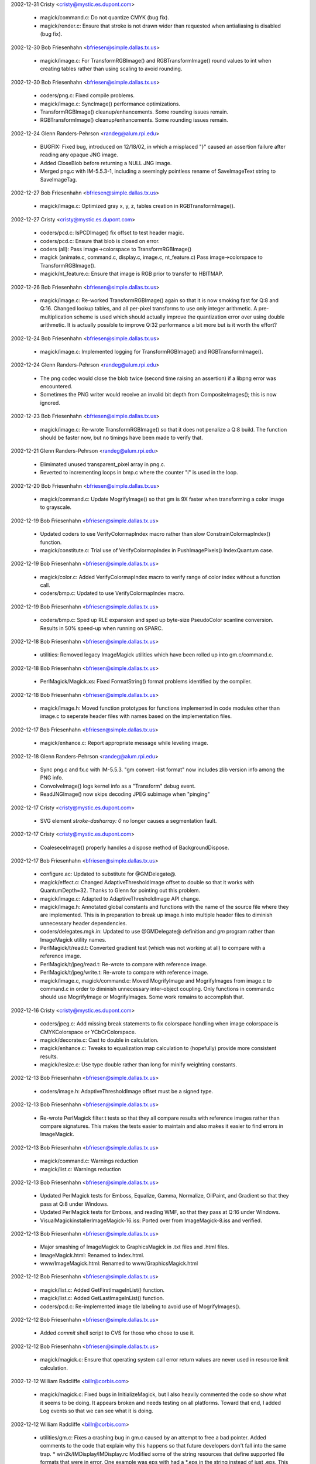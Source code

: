 2002-12-31  Cristy  <cristy@mystic.es.dupont.com>

  - magick/command.c: Do not quantize CMYK (bug fix).

  - magick/render.c: Ensure that stroke is not drawn wider than
    requested when antialiasing is disabled (bug fix).

2002-12-30  Bob Friesenhahn  <bfriesen@simple.dallas.tx.us>

  - magick/image.c: For TransformRGBImage() and RGBTransformImage()
    round values to int when creating tables rather than using scaling
    to avoid rounding.

2002-12-30  Bob Friesenhahn  <bfriesen@simple.dallas.tx.us>

  - coders/png.c: Fixed compile problems.

  - magick/image.c: SyncImage() performance optimizations.

  - TransformRGBImage() cleanup/enhancements. Some rounding issues
    remain.

  - RGBTransformImage() cleanup/enhancements. Some rounding issues
    remain.

2002-12-24  Glenn Randers-Pehrson <randeg@alum.rpi.edu>

  - BUGFIX: Fixed bug, introduced on 12/18/02, in which a misplaced
    "}" caused an assertion failure after reading any opaque JNG
    image.

  - Added CloseBlob before returning a NULL JNG image.

  - Merged png.c with IM-5.5.3-1, including a seemingly pointless
    rename of SaveImageText string to SaveImageTag.

2002-12-27  Bob Friesenhahn  <bfriesen@simple.dallas.tx.us>

  - magick/image.c: Optimized gray x, y, z, tables creation in
    RGBTransformImage().

2002-12-27  Cristy  <cristy@mystic.es.dupont.com>

  - coders/pcd.c: IsPCDImage() fix offset to test header magic.

  - coders/pcd.c: Ensure that blob is closed on error.

  - coders (all): Pass image->colorspace to TransformRGBImage()

  - magick (animate.c, command.c, display.c, image.c, nt\_feature.c)
    Pass image->colorspace to TransformRGBImage().

  - magick/nt\_feature.c: Ensure that image is RGB prior to transfer
    to HBITMAP.

2002-12-26  Bob Friesenhahn  <bfriesen@simple.dallas.tx.us>

  - magick/image.c: Re-worked TransformRGBImage() again so that it
    is now smoking fast for Q:8 and Q:16. Changed lookup tables, and
    all per-pixel transforms to use only integer arithmetic. A
    pre-multiplication scheme is used which should actually improve
    the quantization error over using double arithmetic.  It is
    actually possible to improve Q:32 performance a bit more but is it
    worth the effort?

2002-12-24  Bob Friesenhahn  <bfriesen@simple.dallas.tx.us>

  - magick/image.c: Implemented logging for TransformRGBImage() and
    RGBTransformImage().

2002-12-24  Glenn Randers-Pehrson <randeg@alum.rpi.edu>

  - The png codec would close the blob twice (second time raising an
    assertion) if a libpng error was encountered.

  - Sometimes the PNG writer would receive an invalid bit depth from
    CompositeImages(); this is now ignored.

2002-12-23  Bob Friesenhahn  <bfriesen@simple.dallas.tx.us>

  - magick/image.c: Re-wrote TransformRGBImage() so that it does not
    penalize a Q:8 build.  The function should be faster now, but no
    timings have been made to verify that.

2002-12-21  Glenn Randers-Pehrson <randeg@alum.rpi.edu>

  - Elimimated unused transparent\_pixel array in png.c.

  - Reverted to incrementing loops in bmp.c where the counter "i" is
    used in the loop.

2002-12-20  Bob Friesenhahn  <bfriesen@simple.dallas.tx.us>

  - magick/command.c: Update MogrifyImage() so that gm is 9X faster
    when transforming a color image to grayscale.

2002-12-19  Bob Friesenhahn  <bfriesen@simple.dallas.tx.us>

  - Updated coders to use VerifyColormapIndex macro rather than slow
    ConstrainColormapIndex() function.

  - magick/constitute.c: Trial use of VerifyColormapIndex in
    PushImagePixels() IndexQuantum case.

2002-12-19  Bob Friesenhahn  <bfriesen@simple.dallas.tx.us>

  - magick/color.c: Added VerifyColormapIndex macro to verify range
    of color index without a function call.

  - coders/bmp.c: Updated to use VerifyColormapIndex macro.

2002-12-19  Bob Friesenhahn  <bfriesen@simple.dallas.tx.us>

  - coders/bmp.c: Sped up RLE expansion and sped up byte-size
    PseudoColor scanline conversion.  Results in 50% speed-up when
    running on SPARC.

2002-12-18  Bob Friesenhahn  <bfriesen@simple.dallas.tx.us>

  - utilities: Removed legacy ImageMagick utilities which have been
    rolled up into gm.c/command.c.

2002-12-18  Bob Friesenhahn  <bfriesen@simple.dallas.tx.us>

  - PerlMagick/Magick.xs: Fixed FormatString() format problems
    identified by the compiler.

2002-12-18  Bob Friesenhahn  <bfriesen@simple.dallas.tx.us>

  - magick/image.h: Moved function prototypes for functions
    implemented in code modules other than image.c to seperate header
    files with names based on the implementation files.

2002-12-17  Bob Friesenhahn  <bfriesen@simple.dallas.tx.us>

  - magick/enhance.c: Report appropriate message while leveling
    image.

2002-12-18  Glenn Randers-Pehrson <randeg@alum.rpi.edu>

  - Sync png.c and fx.c with IM-5.5.3.  "gm convert -list format"
    now includes zlib version info among the PNG info.

  - ConvolveImage() logs kernel info as a "Transform" debug event.

  - ReadJNGImage() now skips decoding JPEG subimage when "pinging" 

2002-12-17  Cristy  <cristy@mystic.es.dupont.com>

  - SVG element `stroke-dasharray: 0` no longer causes a
    segmentation fault.

2002-12-17  Cristy  <cristy@mystic.es.dupont.com>

  - CoaleseceImage() properly handles a dispose method of
    BackgroundDispose.

2002-12-17  Bob Friesenhahn  <bfriesen@simple.dallas.tx.us>

  - configure.ac: Updated to substitute for @GMDelegate@.

  - magick/effect.c: Changed AdaptiveThresholdImage offset to double
    so that it works with QuantumDepth=32. Thanks to Glenn for
    pointing out this problem.

  - magick/image.c: Adapted to AdaptiveThresholdImage API change.

  - magick/image.h: Annotated global constants and functions with
    the name of the source file where they are implemented.  This is
    in preparation to break up image.h into multiple header files to
    diminish unnecessary header dependencies.

  - coders/delegates.mgk.in: Updated to use @GMDelegate@ definition
    and `gm` program rather than ImageMagick utility names.

  - PerlMagick/t/read.t: Converted gradient test (which was not
    working at all) to compare with a reference image.

  - PerlMagick/t/jpeg/read.t: Re-wrote to compare with reference
    image.

  - PerlMagick/t/jpeg/write.t: Re-wrote to compare with reference
    image.

  - magick/image.c, magick/command.c: Moved MogrifyImage and
    MogrifyImages from image.c to command.c in order to diminish
    unnecessary inter-object coupling. Only functions in command.c
    should use MogrifyImage or MogrifyImages.  Some work remains to
    accomplish that.

2002-12-16  Cristy  <cristy@mystic.es.dupont.com>

  - coders/jpeg.c: Add missing break statements to fix colorspace
    handling when image colorspace is CMYKColorspace or
    YCbCrColorspace.

  - magick/decorate.c: Cast to double in calculation.

  - magick/enhance.c: Tweaks to equalization map calculation to
    (hopefully) provide more consistent results.

  - magick/resize.c: Use type double rather than long for minify
    weighting constants.

2002-12-13  Bob Friesenhahn  <bfriesen@simple.dallas.tx.us>

  - coders/image.h: AdaptiveThresholdImage offset must be a signed
    type.

2002-12-13  Bob Friesenhahn  <bfriesen@simple.dallas.tx.us>

  - Re-wrote PerlMagick filter.t tests so that they all compare
    results with reference images rather than compare signatures.
    This makes the tests easier to maintain and also makes it easier
    to find errors in ImageMagick.

2002-12-13  Bob Friesenhahn  <bfriesen@simple.dallas.tx.us>

  - magick/command.c: Warnings reduction

  - magick/list.c: Warnings reduction

2002-12-13  Bob Friesenhahn  <bfriesen@simple.dallas.tx.us>

  - Updated PerlMagick tests for Emboss, Equalize, Gamma, Normalize,
    OilPaint, and Gradient so that they pass at Q:8 under Windows.

  - Updated PerlMagick tests for Emboss, and reading WMF, so that
    they pass at Q:16 under Windows.

  - VisualMagick\installer\ImageMagick-16.iss: Ported over from
    ImageMagick-8.iss and verified.

2002-12-13  Bob Friesenhahn  <bfriesen@simple.dallas.tx.us>

  - Major smashing of ImageMagick to GraphicsMagick in .txt files
    and .html files.

  - ImageMagick.html: Renamed to index.html.

  - www/ImageMagick.html: Renamed to www/GraphicsMagick.html

2002-12-12  Bob Friesenhahn  <bfriesen@simple.dallas.tx.us>

  - magick/list.c: Added GetFirstImageInList() function.

  - magick/list.c: Added GetLastImageInList() function.

  - coders/pcd.c: Re-implemented image tile labeling to avoid use of
    MogrifyImages().

2002-12-12  Bob Friesenhahn  <bfriesen@simple.dallas.tx.us>

  - Added `commit` shell script to CVS for those who chose to use
    it.

2002-12-12  Bob Friesenhahn  <bfriesen@simple.dallas.tx.us>

  - magick/magick.c: Ensure that operating system call error return
    values are never used in resource limit calculation.

2002-12-12 William Radcliffe <billr@corbis.com>

  - magick/magick.c: Fixed bugs in InitializeMagick, but I also
    heavily commented the code so show what it seems to be doing. It
    appears broken and needs testing on all platforms. Toward that
    end, I added Log events so that we can see what it is doing.

2002-12-12 William Radcliffe <billr@corbis.com>

  - utilities/gm.c: Fixes a crashing bug in gm.c caused by an
    attempt to free a bad pointer. Added comments to the code that
    explain why this happens so that future developers don't fall into
    the same trap.  \* win2k/IMDisplay/IMDisplay.rc Modified some of
    the string resources that define supported file formats that were
    in error. One example was eps with had a \*.eps in the string
    instead of just .eps. This caused the document class to ASSERT
    under the debug build.

2002-12-12  Bob Friesenhahn  <bfriesen@simple.dallas.tx.us>

  - Enable the module loading code for shared/DLL builds regardless
    of whether the build is a "modules" build. This allows users to
    add their own modules without requiring the use of a special
    "modules" build.

2002-12-11  Bob Friesenhahn  <bfriesen@simple.dallas.tx.us>

  - magick/image.h: Backed out arbitrary name change from
    ChannelThresholdImage() to ThresholdImageChannel() that snuck in
    from Cristy's image.h changes.

2002-12-11  Cristy  <cristy@mystic.es.dupont.com>

  - coders/psd.c: Reference cloned image Blob (not sure why needed
    but must be important).

2002-12-11  Cristy  <cristy@mystic.es.dupont.com>

  - magick/enhance.c: Fixed LevelImage() to accept percent
    black/white points (.i.e. 90%).

  - magick/enhance.c: Added LevelImageChannel().

  - magick/enhance.c: Improved Q:8 performance of color
    transformations (e.g. for Gamma) which are based on a mapping
    array.

  - coders/pcl.c: Fixed PCL coder to output proper color PCL
    instructions.

2002-12-09  Bob Friesenhahn  <bfriesen@simple.dallas.tx.us>

  - magick/image.c: Disabled SetImageInfo() code which uses
    GetImageMagick() to test file magic via Is\* methods so that we can
    learn if eliminating use of these tests causes any ill effects.

2002-12-09 William Radcliffe <billr@corbis.com>

  - Moved xtrn.c from contrib area into coders area so that it can
    be used from within the COM object. This is windows only code that
    provides a back door way for the COM object to have data read or
    written into VB arrays.

2002-12-08  Bob Friesenhahn  <bfriesen@simple.dallas.tx.us>

  - magick/mac.c: Merged in fixes from ImageMagick version.

  - magick/magick.mgk: Merged in fixes from ImageMagick version.

2002-12-07  Bob Friesenhahn  <bfriesen@simple.dallas.tx.us>

  - magick/image.c: Fix ChannelImage() so that it does not destroy
    CMYK(A) channels by forcing RGB.

2002-12-06  Bob Friesenhahn  <bfriesen@simple.dallas.tx.us>

  - magick/version.h: Changed to release 1.0.0.

  - magick/nt\_base.c: Changed "ImageMagick" to "GraphicsMagick" so
    registry lookups work for GraphicsMagick.  Probably should be
    configured via a magick\_config.h define.

  - VisualMagick/installer/ImageMagick-8.iss:
    Changed for GraphicsMagick.

  - utilities/conjure.c: Fix unterminated comment.

2002-12-06 William Radcliffe <billr@corbis.com>

  - coders/jpeg.c: Modification of JPEG APP1 detection logic to name
    EXIF and XMP profiles as EXIF and XMP instead of APP1. THe current
    algorithm is brute force.

  - coders/meta.c: Modification deal with EXIF and XMP requests so
    that you can ask for these blobs specifically if they exist.

  - coders/pdf.c,ps.c,ps2.c,ps3.c: Cristy bug fixes to eliminate
    redundant file access checking and fix embedded JPEG support.

  - magick/random.c: Upgraded this to match current Cristy code. The
    upgrade is to support more robust temporary filenames in another
    change to this in utility.c however, I have not upgraded this code
    yet because I don't understand it well enough.

2002-12-06  Bob Friesenhahn  <bfriesen@simple.dallas.tx.us>

  - Added build support for utilities/gm.c

2002-12-06  Glenn Randers-Pehrson <randeg@alum.rpi.edu>

  - Relocated animate, conjure, display, and import functions into
    command.c.

  - Added utilities/gm.c; gm is a driver for all of the utility
    functions (animate, composite, conjure, convert, display,
    identify, import, mongrify, and montage), which are now run with
    "gm convert [convert\_options]", "gm identify [identify\_options]",
    etc.

2002-12-05  Bob Friesenhahn  <bfriesen@simple.dallas.tx.us>

  - coders/pdf.c: Remove bogus code for handling temporary file.

2002-12-04  Bob Friesenhahn  <bfriesen@simple.dallas.tx.us>

  - Updated to Autoconf 2.57.

  - Install libraries as -lGraphicsMagick and -lGraphicsMagick++
    under Unix.

  - Install headers under ${PREFIX}/include/GraphicsMagick under
    Unix.

  - Update \*-config scripts to produce correct library and include
    statements.

  - Update PerlMagick to use correct library and include statements.

2002-12-04 William Radcliffe <billr@corbis.com>

  - contrib/win32/ATL7/ImageMagickObject/ImageMagickObject.cpp:
    Fixed serious problem with not installing custom error and warning
    handlers in the new version of the COM object.

2002-12-04 William Radcliffe <billr@corbis.com>

  - magick/constitute.c: Pass exceptions on write up into the
    exception structure passed into the WriteImages function.

2002-12-04 William Radcliffe <billr@corbis.com>

  - magick/image.c: Added orphan image functionality changes that
    are purported to fix bugs in PDF and PS coders.

2002-12-04 William Radcliffe <billr@corbis.com>

  - magick/locale.c: Hard coded the locale as per Cristy fix, but
    also added a comment and disabled useless code.

2002-12-04 William Radcliffe <billr@corbis.com>

  - VisualMagick/bin/magic.mgk: Added JNG as per the copy in magick
    subdirectory.

2002-12-04 William Radcliffe <billr@corbis.com>

  - tiff/libtiff/tiff.h: Minor changes to make reading older
    Photoshop TIFF files spew fewer warnings.

2002-12-04  Glenn Randers-Pehrson <randeg@alum.rpi.edu>

  - Optimized ConvolveImage() by normalizing the kernel values
    instead of normalizing the pixels.

2002-12-01  Glenn Randers-Pehrson  <randeg@alum.rpi.edu>

  - www/formats.html: Add JNG and fix libpng links.

2002-12-01  Bob Friesenhahn  <bfriesen@simple.dallas.tx.us>

  - ChangeLog: Updated this ChangeLog to use the format prescribed
    by the GNU coding standards.

2002-12-01  Glenn Randers-Pehrson  <randeg@alum.rpi.edu>

  - coders/png.c: Use PNG\_SETJMP\_NOT\_THREAD\_SAFE to indicate that
    the C library's setjmp() API is not thread safe.

  - Fix use of image\_info->blob.

2002-11-19  Bob Friesenhahn  <bfriesen@simple.dallas.tx.us>

  - Set up new CVS repository for GraphicsMagick based on current
    ImageMagick 5.5.2 (pre-release) sources.

2002-11-15  Bob Friesenhahn  <bfriesen@simple.dallas.tx.us>

  - Flashpix library now uses C++ standard <new> and iostreams
    rather than legacy new and iostreams.

2002-11-15  Cristy  <cristy@mystic.es.dupont.com>

  - The blob methods were enhanced to use GZip or BZip API methods
    to compress/uncompress images (previously the external programs
    gunzip or bunzip2 were used).

2002-11-15  Bob Friesenhahn  <bfriesen@simple.dallas.tx.us>

  - Update to Autoconf 2.56

2002-11-14  Bob Friesenhahn  <bfriesen@simple.dallas.tx.us>

  - Update to Autoconf 2.55

2002-11-13  Bob Friesenhahn  <bfriesen@simple.dallas.tx.us>

  - Moved coder Register/Unregister method prototypes to static.h
    since they are only needed by static.c.

  - Removed defunct HDF and libmpeg2 support since it was confusing
    to users.

2002-11-11  Bob Friesenhahn  <bfriesen@simple.dallas.tx.us>

  - coders/wmf.c: Set white background of embedded bitmaps to
    transparent if the image background is a texture image, not-white,
    or non-opaque.  This improves the output when the WMF is rendered
    on a non-default background.

2002-11-10  Bob Friesenhahn  <bfriesen@simple.dallas.tx.us>

  - Updated Windows CVS to FreeType 2.1.2.

2002-11-09  Bob Friesenhahn  <bfriesen@simple.dallas.tx.us>

  - Updated Windows CVS to Jasper 1.600.0.

2002-11-09  Bob Friesenhahn  <bfriesen@simple.dallas.tx.us>

  - Verify sanity of sysconf(\_SC\_PAGE\_SIZE) and
    sysconf(\_SC\_PHYS\_PAGES) before using their values.

2002-11-05  Bob Friesenhahn  <bfriesen@simple.dallas.tx.us>

  - Modified IMdisplay so that larger images may be loaded
    (primarily limited by Windows bitmap size limits).

  - Added some more file types (EPS, GIF, MIFF, SVG, & WMF) to
    IMdisplay's file open list.

  - The list management methods were given more meaningful names.

2002-11-04  Bob Friesenhahn  <bfriesen@simple.dallas.tx.us>

  - Modified IMdisplay so that Magick++ Images are stored by value
    rather than via pointer.

  - IMdisplay now uses minify(), magnify(), and zoom() methods where
    appropriate.

2002-11-04  Cristy  <cristy@mystic.es.dupont.com>

  - Quantizing a DirectClass image with less than 256 unique colors
    is no longer lossy.

  - Transparent TGA images had incorrect opacity values.

2002-10-31  Bob Friesenhahn  <bfriesen@simple.dallas.tx.us>

  - Added configure test for compiler \_\_func\_\_ support
    (HAS\_\_\_func\_\_).

  - Added configure test for ftime().

2002-10-31  Leonard Rosenthol <leonardr@lazerware.com>

  - CMYK + alpha layered PSD files now correctly read!

2002-10-30  Leonard Rosenthol <leonardr@lazerware.com>

  - ReadPSDImage() is now fully instrumented with logging

  - Fixed long standing bug in ReadPSDImage, so it no longer returns
    an extra layer

2002-10-29  Glenn Randers-Pehrson <randeg@alum.rpi.edu>

  - Added three output formats: PNG24 (24-bit RGB PNG, opaque only),
    PNG32 32-bit (RGBA PNG, semitransparency OK), and PNG8 (8-bit
    indexed PNG, binary transparency only).

2002-10-27  Bob Friesenhahn  <bfriesen@simple.dallas.tx.us>

  - coders/vid.c: Modified to be 10X faster for large images and to
    take advantage of JPEG size optimizations.

2002-10-27  Bob Friesenhahn  <bfriesen@simple.dallas.tx.us>

  - magick/xwindow.c: Optimize loading of TrueColor images with
    gamma = 1.0.

2002-10-27  Bob Friesenhahn  <bfriesen@simple.dallas.tx.us>

  - coders/wmf.c: Added logging facilities.

2002-10-27  Bob Friesenhahn  <bfriesen@simple.dallas.tx.us>

  - display.c: removed unnecessary SignatureImage() calls which
    dramatically slowed down loading images and quiting the program.

  - xwindow.c: optimized image size reduction for the case where the
    target size is a small fraction of the original size. This makes
    creation of display's panner and thumbnail images tremendously
    faster, with no noticeable degradation of thumbnail quality.

2002-10-21  Bob Friesenhahn  <bfriesen@simple.dallas.tx.us>

  - Added Windows95 define to VisualMagick magick\_config.h to
    disable use of features not available under Windows '95

2002-10-21  Cristy  <cristy@mystic.es.dupont.com>

  - Added large file pixel cache support for Windows NT.

2002-10-21  Leonard Rosenthol <leonardr@lazerware.com>

  - PDF coder no longer uses ASCII85 encoding with TIFF for MUCH
    smaller files!

  - Cleaned up a few other things in PDF coder.

2002-10-19  Bob Friesenhahn <bfriesen@simple.dallas.tx.us>

  - Updated to Automake 1.7.1.

2002-10-18  Cristy  <cristy@mystic.es.dupont.com>

  - PingBlob() improperly set the length of BlobInfo to zero.

  - Fixed Ping() memory leak in PerlMagick.

  - Fixed -map problem in convert/mogrify utilities.

  - Fixed -remote problem with display utility (returns correct
    error status).

2002-10-16  Cristy  <cristy@mystic.es.dupont.com>

  - -border with a single value now produces correct results
    (e.g. -border 10).

  - Added -lat to convert/mogrify (local adaptive thresholding).

2002-10-15  Cristy  <cristy@mystic.es.dupont.com>

  - Set locale type LC\_NUMERIC to "C".

  - Bug fix for PS2 encoder.

  - Added PS-Adobe preamble to PS3 encoder.

2002-10-14  Cristy  <cristy@mystic.es.dupont.com>

  - ImageMagick 5.5.1 released.

2002-10-12  Bob Friesenhahn <bfriesen@simple.dallas.tx.us>

  - Use ImageMagick release number to allow multiple ImageMagick
    releases to co-exist without interference on the same machine.

2002-10-09  Bob Friesenhahn <bfriesen@simple.dallas.tx.us>

  - Decided that DrawGet functions should return by value.

2002-10-06  Glenn Randers-Pehrson <randeg@alum.rpi.edu>

  - Added detailed logging to BMP, PNG, and JPEG codecs, including
    JPEG quality estimate.

2002-10-01  Bob Friesenhahn <bfriesen@simple.dallas.tx.us>
    
  - Added draw.h "DrawGet" equivalents to most of the "DrawSet"
    functions.

  - Added an array size argument to DrawSetDashPattern and got rid
    of the zero-termination garbage.

  - Remove `Set` from the names of draw.h functions which update the
    current affine transformation array (e.g. DrawSetRotate becomes
    DrawRotate).

2002-09-29  Bob Friesenhahn <bfriesen@simple.dallas.tx.us>

  - Updated to Automake 1.7.

2002-09-29  Bob Friesenhahn <bfriesen@simple.dallas.tx.us>

  - Under Windows, a DllMain function which automatically
    initializes ImageMagick (when ImageMagick is built using DLLs) may
    be added by defining ProvideDllMain in magick\_config.h

2002-09-28  Cristy  <cristy@mystic.es.dupont.com>

  - Added resource consumption methods, see magick/resource.c.

2002-09-27  Cristy  <cristy@mystic.es.dupont.com>

  - Replaced underscores in commandline options with hyphens.  For
    backward compatibility, underscores will continue to be
    recognized.

  - Added -blue-primary, -green-primary, -red-primary, -white-point
    options.

2002-09-27  Glenn Randers-Pehrson <randeg@alum.rpi.edu>

  - Added BMP2 and BMP3 output formats.

  - Changed chromaticity primary.z from 1.0 to
    1.0-(primary.x+primary.y) in the PNG and PCD codecs.

2002-09-21  Cristy  <cristy@mystic.es.dupont.com>

  - Added `exception` parameter to the ImageMagick progress monitor
    API.

  - Added enumerated types for the dispose member of the Image
    structure.

  - Added -version option to commandline utilities.

2002-09-21  Glenn Randers-Pehrson <randeg@alum.rpi.edu>

  - The xcf decoder would sometimes create artifacts when reading
    RLE-encoded grayscale images, due to the green and blue samples
    not being defined.

2002-09-13  Bob Friesenhahn  <bfriesen@simple.dallas.tx.us>

  - Update to Autoconf 2.54.

2002-08-08  Cristy  <cristy@mystic.es.dupont.com>

  - Added logging capabilities to the CORE API.  This facility is
    useful for debugging.  Added "events" parameter to the -debug
    commandline option.

  - AcquireImagePixels() did not always return the same pixel values
    for virtual pixels when the cache was stored on disk (very rare).

  - new -virtual-pixel command line option.

  - new PerlMagick virtual-pixel image attribute.

2002-08-07  Cristy  <cristy@mystic.es.dupont.com>

  - ImageMagick 5.4.9 released.

2002-09-06  Leonard Rosenthol <leonardr@lazerware.com>

  - Fixed some bugs in the Clipboard coder

  - Added new ImageToHBITMAP function to NTFeature.c/.h in core

  - Added support for Quantum==32 to IMDisplay

2002-08-30  Bob Friesenhahn  <bfriesen@simple.dallas.tx.us>

  - Fix formatting in the \*.mgk files so that they are XML conformant

2002-08-30  Glenn Randers-Pehrson <randeg@alum.rpi.edu>

  - QuantizeImage() did not always produce proper bilevel images.

2002-08-23  Bob Friesenhahn  <bfriesen@simple.dallas.tx.us>

  - Apply prefix/suffix transformations to ImageMagick program names
    which are substituted into delegates.mgk.  This fix was requested
    by Glenn Randers-Pehrson.

2002-08-25  Cristy  <cristy@mystic.es.dupont.com>

  - Arcs are now rendered properly.

  - Use -authenticate to specifiy a password when viewing encrypted
    PDF's.

  - -page was previouly being ignored.

  - Configure files are returned as blobs now (suggested by William
    Radcliffe).

2002-08-23  Bob Friesenhahn  <bfriesen@simple.dallas.tx.us>

  - Added --disable-installed option to configure to support
    building an ImageMagick which is not installed via hard-coded
    paths. This is intended to be used for the ad-hoc binary
    distributions built by ImageMagick Studio.

  - The UseInstalledImageMagick define is to be used by builds
    formally installed under a prefix, or via the Windows registry.

  - Replaced GetMagickConfigurePath() with the three functions
    FindConfigurationFile(), FindFontFile(), and FindModuleFile().

  - Re-implemented InitializeMagick() to try harder at finding the
    uninstalled ImageMagick without the help of MAGICK\_HOME.  In the
    future, it can try even harder.

  - Unix binaries packages (built with --disable-installed) should
    now work using the same file layout as the distribution file.
    There is no longer a need to put all files in the same directory.

2002-08-22  Bob Friesenhahn  <bfriesen@simple.dallas.tx.us>

  - Under Windows, define UseInstalledImageMagick to locate
    components using the registry rather than scanning the filesystem.

2002-08-19  Bob Friesenhahn  <bfriesen@simple.dallas.tx.us>

  - Added DrawSetTextEncoding() function to specify text encoding
    (e.g. "UTF-8").

2002-08-16  Bob Friesenhahn  <bfriesen@simple.dallas.tx.us>

  - Extend `convert -list type` output so it prints more details.

  - Fix draw.c problem when specifying font family names that
    contain spaces.

2002-08-15  Cristy  <cristy@mystic.es.dupont.com>

  - Finished 32-Bit QuantumDepth support.

  - Subimage memory leak fixed (bug report by William Radcliffe).

  - Fixed subimage specification memory overrun.

  - Subimage specification did not work properly under Windows.

2002-08-15  Bob Friesenhahn  <bfriesen@simple.dallas.tx.us>

  - Fix problem with TEXT encoder.  It was prepending the filename
    to the text.

2002-08-15  Bob Friesenhahn  <bfriesen@simple.dallas.tx.us>

  - Render Postscript via Ghostscript DLL (gsdll32.dll) under
    Windows if it can be loaded.  Only ps.c currently uses this to
    verify there are no problems.

2002-08-14  Cristy  <cristy@mystic.es.dupont.com>

  - Added 16-bit raw write support to PPM.

2002-08-13  Bob Friesenhahn  <bfriesen@simple.dallas.tx.us>

  - Re-implemented ReadTTFImage() using the draw.h APIs.

2002-08-09  Bob Friesenhahn  <bfriesen@simple.dallas.tx.us>

  - Fixed a libtool bug in order to allow passing -m64 to allow
    building 64-bit ImageMagick using gcc 3.1 or later under SPARC
    Solaris.

2002-08-04  Cristy  <cristy@mystic.es.dupont.com>

  - Added experimental 32-bit QuantumDepth pixel support.

  - Stream support was not thread-safe (bug report by William Radcliffe).

  - Push/PopImagePixels() now recognizes the proper buffer length
    (previously it operated on one scanline at a time).

  - Deprecated Down/Upscale defines.  Replaced them with
    Scale\*ToQuantum() and ScaleQuantumTo\*() methods.

2002-08-02  Bob Friesenhahn  <bfriesen@simple.dallas.tx.us>

  - Changed configure argument --disable-16bit-pixel to
    --with-quantum-depth in order to make its usage more
    straightforward and generic.  Build ImageMagick using an eight-bit
    quantum via --with-quantum-depth=8.

  - Magick++ library builds as a DLL under Windows now.

2002-07-31  Cristy  <cristy@mystic.es.dupont.com>

  - Delegates/modules are restricted to hard-coded search paths (a
    security feature suggested by Bob Friesenhahn).

2002-07-29  Bob Friesenhahn  <bfriesen@simple.dallas.tx.us>

  - Added SubstituteString to utility.c for performing substitions
    on strings.

  - Added support for performing Ghostscript-related substitutions
    while reading delegates.mgk and type.mgk files.

2002-07-27  Bob Friesenhahn  <bfriesen@simple.dallas.tx.us>

  - Added the Windows utility functions NTGhostscriptDLL(),
    NTGhostscriptEXE(), and NTGhostscriptFonts(), to find the DLL,
    executable, and font directory corresponding to the newest
    Ghostscript install on the system.

2002-07-25  Bob Friesenhahn  <bfriesen@simple.dallas.tx.us>

  - Split nt.c into ntbase.c and ntfeature.c

  - Split nt.h into ntbase.h and ntfeature.h

  - Invoke NTIsMagickConflict() under Cygwin to ensure that drive
    letters in file specifications are not confused with magick
    strings.

  - Invoke NTGetTypeList() under Cygwin to read the list of Windows
    fonts.

2002-07-21  Bob Friesenhahn  <bfriesen@simple.dallas.tx.us>

  - Created Windows "setup.exe" style installation package for
    ImageMagick.

  - Include PerlMagick Perl extension for ActiveState ActivePerl as
    checkmark install option in Windows installation package.

  - Include ImageMagickObject OLE Object for WSH and Visual Basic
    (not IIS!!!) as checkmark install option in Windows installation
    package.

  - Windows installation package establishes file extension
    associations for ImageMagick.

2002-07-17  Glenn Randers-Pehrson <randeg@alum.rpi.edu>

  - PPM files were being written in P4 or P5 format if all pixels
    were gray.  This is correct behavior for the PNM format but not
    for the PPM format.

2002-07-13  Bob Friesenhahn  <bfriesen@simple.dallas.tx.us>

  - Load font information from Windows rather than depending on hand
    edited type-windows.mgk file. Still not incorporated in Cygwin
    build.

2002-07-04  Cristy  <cristy@mystic.es.dupont.com>

  - Typos corrected in perl.html (thanks to Ron Savage);

  - A color profile is now correctly referred to as ICM instead of
    IPTC.

  - Added XPM color compliance to colors.mgk.

  - $image->Get(`clip-mask`) now returns the clipping image.

2002-07-03  Bob Friesenhahn  <bfriesen@simple.dallas.tx.us>

  - Added NTRegistryKeyLookup() to nt.c in order to look up
    ImageMagick installation parameters from the Windows Registry.

  - Updated GetMagickConfigurePath() in magick.c to use installation
    path data from the Windows Registry (if available).

  - Updated VisualMagick/ImageMagick.iss so that Windows Registry is
    updated by install package.

2002-07-03  Cristy  <cristy@mystic.es.dupont.com>

  - Semaphore.c will compile now when pthreads are not present.

  - 8-Bit Quantum PCD images now read correctly.

  - The antialias member of the ImageInfo structure was not being
    cloned.

2002-07-01  Cristy  <cristy@mystic.es.dupont.com>

  - ImageMagick 5.4.7 released.

2002-06-30  Bob Friesenhahn  <bfriesen@simple.dallas.tx.us>

  - magick/nt.c (readdir): Make readdir re-entrant for each instance
    of DIR.  This should improve thread safety.

  - ltdl/ltdl.c : Support building as DLL under Win32.

2002-06-20  Bob Friesenhahn  <bfriesen@simple.dallas.tx.us>

  - Update to use Automake 1.6.2

2002-06-20  Bob Friesenhahn  <bfriesen@simple.dallas.tx.us>

  - Try harder when searching for Ghostscript fonts under Linux.

2002-06-19  Bob Friesenhahn  <bfriesen@simple.dallas.tx.us>

  - Identify PICT files via magic.mgk.

2002-06-18  Cristy  <cristy@mystic.es.dupont.com>

  - Added PerlMagick threading support (patch by Doug MacEachern).

2002-06-16  Bob Friesenhahn  <bfriesen@simple.dallas.tx.us>

  - CLIPBOARD and EMF modules compile under MinGW and Cygwin.

2002-06-14  Glenn Randers-Pehrson <randeg@alum.rpi.edu>

  - The wbmp writer would dump core if it received a DirectClass
    image that contained only black and white pixels, because no
    colormap exists.

2002-06-09  Cristy  <cristy@mystic.es.dupont.com>

  - Label color could not be set (bug report by Ron Savage).

  - Added CatchException() method to magick/error.c.

2002-06-06  Cristy  <cristy@mystic.es.dupont.com>

  - ImageMagick, version 5.4.6-1 released.

2002-06-05  Cristy  <cristy@mystic.es.dupont.com>

  - Added -encoding option to command line utilities.

2002-06-02  Cristy  <cristy@mystic.es.dupont.com>
  - ImageMagick, version 5.4.6 released.

2002-05-29  Bob Friesenhahn  <bfriesen@simple.dallas.tx.us>

  - ImageMagick may now be built (static build only) using the free
    MinGW development package from http://www.mingw.org.  Leonard's
    "clipboard" coder is included in the build.

2002-05-28  Leonard Rosenthol  <leonardr@lazerware.com>

  - Added new "clipboard" coder for reading/writing the system's
    clipboard.  Currently this is only implemented on Windows.  For
    example: `convert logo: clipboard:`, `convert clipboard: foo.png`.

2002-05-28  Bob Friesenhahn  <bfriesen@simple.dallas.tx.us>

  - Support autotrace via delegates.mgk.  For example: `convert
    autotrace:file.png file.mvg`.

2002-05-25  Bob Friesenhahn  <bfriesen@simple.dallas.tx.us>

  - Added progress monitor support to DrawImage().

2002-05-25  Bob Friesenhahn  <bfriesen@simple.dallas.tx.us>

  - Added progress monitor support to wmf.c.

2002-05-11  Bob Friesenhahn  <bfriesen@simple.dallas.tx.us>

  - Added EscapeText() to utility.c to support escaping text.

2002-05-11  Bob Friesenhahn  <bfriesen@simple.dallas.tx.us>

  - Text escaping for -draw and DrawAnnotation was not working
    properly.  Now it does.  Backslash should act as a escape for the
    the active quote character (', ", or }) as well as backslash.  The
    backslash should be discarded if it was used as an escape
    character.  In order to reliably pass a backslash, two successive
    backslashes are required
    (e.g. "\\").

2002-05-11  Bob Friesenhahn  <bfriesen@simple.dallas.tx.us>

  - Modified Base64Encode() of utility.c so that it returns the
    number of characters encoded. This avoids having to invoke
    strlen() on possibly megabytes of data.

2002-05-11  Bob Friesenhahn  <bfriesen@simple.dallas.tx.us>

  - Fixed compilation error with Sun Workshop compiler (wmf.c).

2002-05-11  Bob Friesenhahn  <bfriesen@simple.dallas.tx.us>

  - Implement polypolygon support in WMF renderer.  Requires libwmf
    0.2.4 with draw\_polypolygon IPA callback.

2002-05-10  Bob Friesenhahn  <bfriesen@simple.dallas.tx.us>

  - Added --enable-ccmalloc configure option.

2002-05-09  Cristy  <cristy@mystic.es.dupont.com>

  - DCM patch provided by Shane Blackett.

2002-05-07  Cristy  <cristy@mystic.es.dupont.com>

  - Lock mutex when destroying a SemaphoreInfo structure (patch
    provided by William Radcliffe).

  - Added mingw patches provided by Derry Bryson.

2002-05-05  Cristy  <cristy@mystic.es.dupont.com>

  - ImageMagick, version 5.4.5-1 released.

2002-04-30  Cristy  <cristy@mystic.es.dupont.com>

  - Subimage specification did not work for TIFF (e.g.  convert
    `image.tiff[1]` image.png).

2002-04-30  Cristy  <cristy@mystic.es.dupont.com>

  - ImageMagick, version 5.4.5 released.

2002-04-20  Cristy  <cristy@mystic.es.dupont.com>

  - Added magic string detection for the FPX format (patch provided by
    Marc).

2002-04-18  Cristy  <cristy@mystic.es.dupont.com>

  - Added ExceptionInfo parameter to C API method,
    QueryColorDatabase().

2002-04-17  Leonard Rosenthol  <leonardr@lazerware.com>

  - Fixed all known bugs with the IMDisplay utility for Windows.

2002-04-17  Bob Friesenhahn  <bfriesen@simple.dallas.tx.us>

  - configure.ac (libtool\_build\_static\_libs): Added
    --enable-delegate-build option to suuport building ImageMagick
    using delegate libraries in subdirectories of the ImageMagick
    source directory.

2002-04-16  Bob Friesenhahn  <bfriesen@simple.dallas.tx.us>

  - WMF now supplies bitmaps as inline images rather than via a mpri
    reference.

2002-04-15  Cristy  <cristy@mystic.es.dupont.com>

  - Fixed DrawImage() to properly handle affine image transforms.

  - Added AffineTransformImage() to C API.

  - Added -transform option to convert/mogrify program.

2002-04-13  Bob Friesenhahn  <bfriesen@simple.dallas.tx.us>

  - magick/magick.c (MagickToMime): New method to return the MIME
    media type corresponding to a specified magick tag.

2002-04-12  Leonard Rosenthol  <leonardr@lazerware.com>

  - Fixed a bug in writing layer names in PSD files.

2002-04-10  Cristy  <cristy@mystic.es.dupont.com>

  - Fixed PingImage() memory leak (thanks to Timo Vogel).

  - Added encoding and unicode attributes to PerlMagick (patch
    provided by Youki Kadobayashi).

2002-04-08  Cristy  <cristy@mystic.es.dupont.com>

  - Added reference counted blobs.

  - Added MagickFatalError() and SetFatalErrorHandler() to the C
    API.

  - One color images caused memory corruption in QuantizeImage()
    (thanks to Vincent Broz).

  - Memory leak in NormalizeImage() (thanks to Vincent Broz).

2002-04-06  Glenn Randers-Pehrson <randeg@alum.rpi.edu>

  - Added CCIS-601 4:2:2 YUV format read-write support.

  - Added CCIS-601 4:2:2 MPEG-2 format write support.

  - Fixed a bug introduced in 5.4.0 that caused files with "M2V"
    suffix to be written in MPEG-1 instead of MPEG-2 format.

2002-03-28  Cristy  <cristy@mystic.es.dupont.com>

  - ImageToBlob() only returned the first frame of a multi-frame
    image.

2002-04-05  Leonard Rosenthol  <leonardr@lazerware.com>

  - Fixed inversion of colors when converting CMYk JPEG to PDF

2002-04-01  Bob Friesenhahn <bfriesen@simple.dallas.tx.us>

  - Fixed TTF preview function.

2002-03-28  Cristy  <cristy@mystic.es.dupont.com>

  - DCM patches provided by Syam Gadde.

  - Multi-frame MPC image files caused a fault under Windows.

  - Copy entire comment from SVG (bug report from Bob Friesenhahn).

  - Enlarged scanline buffer for JPEG-compressed TIFF's (bug report
    from Bob Friesenhahn).

2002-03-27  Cristy  <cristy@mystic.es.dupont.com>

  - ImageMagick, version 5.4.4, released.

2002-03-26  Bob Friesenhahn <bfriesen@simple.dallas.tx.us>

  - Added preliminary version of C API for vector drawing commands
    (draw.h & draw.c).  This interface is subject to change, and has
    not even been tested yet so it should not be used to support
    production code.  The previous draw.h and draw.c have been renamed
    to render.h and render.c respectively.

2002-03-25  Leonard Rosenthol  <leonardr@lazerware.com>

  - Fixed bugs related to layered CMYK PSD images.

2002-03-13  Leonard Rosenthol  <leonardr@lazerware.com>

  - PSD coder now saves layer information (name, offset & opacity)
    in hidden attributes.

2002-03-13  Cristy  <cristy@mystic.es.dupont.com>

  - Enhanced MPC to read/write image sequences.

2002-03-13  Cristy  <cristy@mystic.es.dupont.com>

  - A number of formats (e.g. JPEG, PS) did not handle DirectClass
    grayscale images properly.

2002-03-12  Cristy  <cristy@mystic.es.dupont.com>

  - Changed Clone\*Info() API so structure members are set directly rather
    than by the \*clone=\*info method (suggested by William Radcliffe).

2002-03-11  Cristy  <cristy@mystic.es.dupont.com>

  - Added AcquireString() to allocate read-only strings.

2002-03-10  Bob Friesenhahn  <bfriesen@simple.dallas.tx.us>

  - coders/null.c (WriteNULLImage): Support writing "null:" image
    type for use when profiling or testing ImageMagick.

2002-03-08 Bob Friesenhahn <bfriesen@simple.dallas.tx.us>

  - Update to Autoconf 2.53 (new release)

  - Update to Automake 1.6 (new release)

2002-03-07  Cristy  <cristy@mystic.es.dupont.com>

  - Bob Friesenhahn's execution profile results in a number of
    speed-ups with a faster LocaleCompare() algorithm and
    self-adjusting lists.

  - Recognize additional DCM metadata (suggested by Barry Branham).

  - Fixed CopyOpacity composite operator for CMYKA images.

2002-03-06  Cristy  <cristy@mystic.es.dupont.com>

  - Inlined AlphaComposite() and ValidateColormapIndex().

  - Corrected compositing algorithm for the case where both source
    and destination pixels had opacity values that were neither fully
    transparent nor fully opaque.

2002-03-05  Cristy  <cristy@mystic.es.dupont.com>

  - Memory overrun when drawing large circles.

2002-03-04  Cristy  <cristy@mystic.es.dupont.com>

  - Removed bug introduced into Bob's Base64Encode() method.

2002-03-02  Bob Friesenhahn <bfriesen@simple.dallas.tx.us>

  - Added Base64Decode() and Base64Encode() to utility.c and updated
    ReadInlineImage() in magick/constitute.c to use Base64Decode().

2002-03-01  Cristy  <cristy@mystic.es.dupont.com>

  - GetTypeInfoByFamily() null pointer fault (reported by Bob
    Friesenhahn).

  - Added module version number (patch by Glenn Randers-Pehrson).

2002-03-01  Glenn Randers-Pehrson  <randeg@alum.rpi.edu>

  - image->matte was not being set when reading GRAY-ALPHA PNG
    files.

2002-02-26  Cristy  <cristy@mystic.es.dupont.com>

  - Potential infinite loop in SyncBlob() (reported by Vladimir
    Faiden).

2002-02-26  Cristy  <cristy@mystic.es.dupont.com>

  - Gravity not respected when drawing text with the convert
    program.

2002-02-21  Cristy  <cristy@mystic.es.dupont.com>

  - MPEG multi-part filenames require an embedded %d, not %lu.

  - WriteStream() did not write to fifo (thanks to William
    Radcliffe).

2002-02-20  Cristy  <cristy@mystic.es.dupont.com>

  - Annotation did not support SJIS properly (patch provided by
    Katsutoshi Shibuya).

2002-02-18  Cristy  <cristy@mystic.es.dupont.com>

  - Fixed memory overrun with -format option of the mogrify program.

  - Labels were not positioned correctly for VID format.

2002-02-16  Cristy  <cristy@mystic.es.dupont.com>

  - Replaced -copy/-replace options with +/-write in the convert
    program.

  - Median filtering speed enhancement using skip list contributed
    by Mike Edmonds.

2002-02-14  Cristy  <cristy@mystic.es.dupont.com>

  - Command line options now stay in effect for any image in command
    line order until a another option is encountered or if -noop is
    specified.

2002-02-07  Cristy  <cristy@mystic.es.dupont.com>

  - SVG coders understands inline images.

2002-02-06  Cristy  <cristy@mystic.es.dupont.com>, Glenn Randers-Pehrson

  - Made -scene consistent across all utilities.  -snaps replaces
    previous functionality of -scene for import program.

2002-01-30  Cristy  <cristy@mystic.es.dupont.com>

  - Correctly draw arc when arc end/start are not integer
    (patch contributed by Giuliano Pochini).

2002-01-28  Cristy  <cristy@mystic.es.dupont.com>, Glenn Randers-Pehrson

  - Geometry strings respect -gravity (e.g. -gravity SouthWest -crop
    100x100).

  - Postive offsets in geometry strings move within the image canvas
    with respect to the gravity (SouthWest gravity is similar to
    Postscript page offsets).

2002-01-24  Cristy  <cristy@mystic.es.dupont.com>

  - Use -trim to trim the edges of an image.

  - Palm pixmap supported contributed by Christopher R. Hawks.

  - Added -mask to the convert/mogrify programs to add clips masks
    to an image.

2002-01-21  Cristy  <cristy@mystic.es.dupont.com>

  - Fixed occasional small memory leak associated with exceptions.

  - Persistent cache is no longer updated (MPC coder).

2002-01-20  Glenn Randers-Pehrson  <randeg@alum.rpi.edu>

  - Fixed some bugs in the uncompressed PGM and PPM reader/writer
    (pnm.c).

2002-01-14  Bob Friesenhahn  <bfriesen@simple.dallas.tx.us>

  - configure.ac: Removed test for libwmf/font.h.

2002-01-13  Leonard Rosenthol  <leonardr@lazerware.com>

  - More bug fixes and improvements in PSD writer.

2002-01-13  Bob Friesenhahn  <bfriesen@simple.dallas.tx.us>

  - magick/magic.mgk: Added entries for detecting PFA and PFB
    formats.  Is this file used for anything anymore?

  - coders/modules.mgk: Add support for PFA fonts.

  - coders/ttf.c (RegisterTTFImage): Add support for PFA fonts.

  - magick/annotate.c (RenderType): Add support for PFA fonts.

2002-01-12  Bob Friesenhahn  <bfriesen@simple.dallas.tx.us>

  - Modified type.mgk so that it may include the additional files
    type-windows.mgk, type-solaris.mgk, and type-ghostscript.mgk
    depending on the operating system used, and the font files
    available.

2002-01-11  Leonard Rosenthol  <leonardr@lazerware.com>

  - PSD now supports writing layered images and IPTC data

  - Fixed some bugs in XCF

2002-01-11  Cristy  <cristy@mystic.es.dupont.com>

  - Added image list methods to the API.

2002-01-10  Bob Friesenhahn  <bfriesen@simple.dallas.tx.us>

  - configure.ac : Renamed configure option --with-ttf-fontpath to
    --with-fontpath since ImageMagick loads more than TrueType fonts.

  - ChangeLog : Renamed Changelog.txt to ChangeLog in order to
    conform to GNU and open-source standards.

2002-01-06  Bob Friesenhahn  <bfriesen@simple.dallas.tx.us>

  - Makefile.am : $(DESTDIR) already contains trailing `/`.

2002-01-06  Bob Friesenhahn  <bfriesen@simple.dallas.tx.us>

  - coders/wmf.c (wmf\_magick\_device\_begin): Fix non-opaque fills.
    Now properly fills with texture image.

2002-01-05  Glenn Randers-Pehrson  <randeg@alum.rpi.edu>

  - Fixed an out-of-bounds memset() and two other memory overruns
    when decoding 1-bit AVI, BMP, and DIB images.

2002-01-04 Bob Friesenhahn  <bfriesen@simple.dallas.tx.us>

  - Fix lcms header inclusion in transform.c.

2002-01-03  Bob Friesenhahn  <bfriesen@simple.dallas.tx.us>

  - coders/wmf.c (magick\_brush): Fixed bug with setting fill color.

2002-01-03  Cristy  <cristy@mystic.es.dupont.com>

  - Postscript Level II is now DCS compliant.

